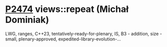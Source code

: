 * [[https://wg21.link/p2474][P2474]] views::repeat (Michał Dominiak)
:PROPERTIES:
:CUSTOM_ID: p2474-viewsrepeat-michał-dominiak
:END:
LWG, ranges, C++23, tentatively-ready-for-plenary, IS, B3 - addition, size - small, plenary-approved, expedited-library-evolution-...
